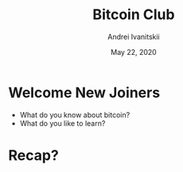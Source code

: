 #+STARTUP: hidestars

#+TITLE: Bitcoin Club
#+AUTHOR: Andrei Ivanitskii
#+DATE: May 22, 2020

#+REVEAL_ROOT: ./ext/reveal.js-3.9.2/
#+REVEAL_THEME: moon
#+REVEAL_EXTRA_CSS: ./ext/custom.css
#+REVEAL_TITLE_SLIDE: ./ext/title-slide.html
#+REVEAL_TITLE_SLIDE_BACKGROUND: ./ext/pixabay/club.jpg

#+OPTIONS: num:t toc:nil reveal_history:t


* Welcome New Joiners
  - What do you know about bitcoin?
  - What do you like to learn?

* Recap?

